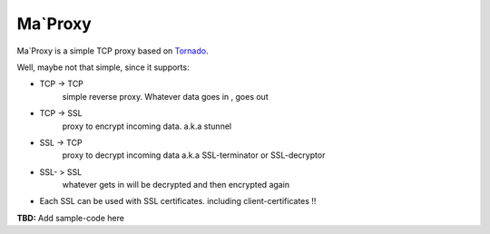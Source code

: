 ===========
Ma`Proxy
===========

Ma`Proxy is a simple TCP proxy based on `Tornado <http://www.tornadoweb.org/>`_.

Well, maybe not that simple, since it supports:

* TCP -> TCP
    simple reverse proxy.
    Whatever data goes in , goes out

* TCP -> SSL 
    proxy to encrypt incoming data.
    a.k.a stunnel
					  
* SSL -> TCP
    proxy to decrypt incoming data
    a.k.a SSL-terminator or SSL-decryptor

* SSL- > SSL
    whatever gets in will be decrypted and then encrypted again
    
* Each SSL can be used with SSL certificates. including client-certificates !!


**TBD:** Add sample-code here

